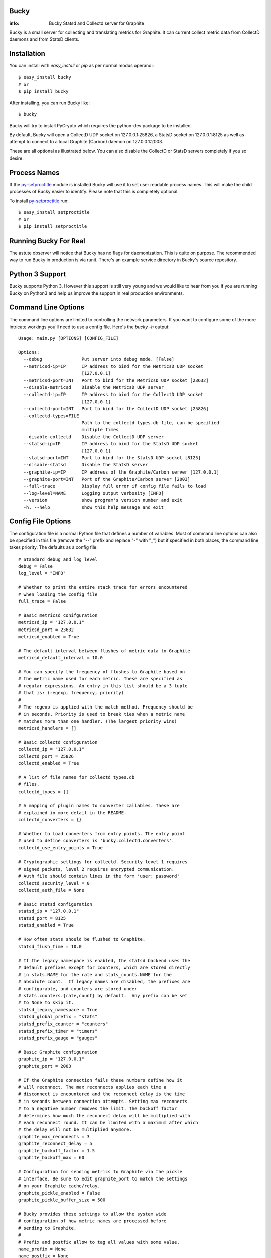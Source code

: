 Bucky
-----

:info: Bucky Statsd and Collectd server for Graphite

.. image:: https://travis-ci.org/trbs/bucky.png?branch=master
   :target: https://travis-ci.org/trbs/bucky

.. image:: https://coveralls.io/repos/trbs/bucky/badge.png?branch=master
   :target: https://coveralls.io/r/trbs/bucky?branch=master

Bucky is a small server for collecting and translating metrics for
Graphite. It can current collect metric data from CollectD daemons
and from StatsD clients.

Installation
------------

You can install with `easy_install` or `pip` as per normal modus
operandi::

    $ easy_install bucky
    # or
    $ pip install bucky

After installing, you can run Bucky like::

    $ bucky

Bucky will try to install PyCrypto which requires the python-dev
package to be installed.

By default, Bucky will open a CollectD UDP socket on 127.0.0.1:25826,
a StatsD socket on 127.0.0.1:8125 as well as attempt to connect to a
local Graphite (Carbon) daemon on 127.0.0.1:2003.

These are all optional as illustrated below. You can also disable the
CollectD or StatsD servers completely if you so desire.

Process Names
-------------

If the py-setproctitle_ module is installed Bucky will use it to set
user readable process names. This will make the child processes of Bucky
easier to identify. Please note that this is completely optional.

To install py-setproctitle_ run::

    $ easy_install setproctitle
    # or
    $ pip install setproctitle

.. _py-setproctitle: https://github.com/dvarrazzo/py-setproctitle


Running Bucky For Real
----------------------

The astute observer will notice that Bucky has no flags for
daemonization. This is quite on purpose. The recommended way to
run Bucky in production is via runit. There's an example service
directory in Bucky's source repository.

Python 3 Support
----------------

Bucky supports Python 3. However this support is still very young
and we would like to hear from you if you are running Bucky on
Python3 and help us improve the support in real production environments.

Command Line Options
--------------------

The command line options are limited to controlling the network
parameters. If you want to configure some of the more intricate
workings you'll need to use a config file. Here's the `bucky -h`
output::

    Usage: main.py [OPTIONS] [CONFIG_FILE]

    Options:
      --debug               Put server into debug mode. [False]
      --metricsd-ip=IP      IP address to bind for the MetricsD UDP socket
                            [127.0.0.1]
      --metricsd-port=INT   Port to bind for the MetricsD UDP socket [23632]
      --disable-metricsd    Disable the MetricsD UDP server
      --collectd-ip=IP      IP address to bind for the CollectD UDP socket
                            [127.0.0.1]
      --collectd-port=INT   Port to bind for the CollectD UDP socket [25826]
      --collectd-types=FILE
                            Path to the collectd types.db file, can be specified
                            multiple times
      --disable-collectd    Disable the CollectD UDP server
      --statsd-ip=IP        IP address to bind for the StatsD UDP socket
                            [127.0.0.1]
      --statsd-port=INT     Port to bind for the StatsD UDP socket [8125]
      --disable-statsd      Disable the StatsD server
      --graphite-ip=IP      IP address of the Graphite/Carbon server [127.0.0.1]
      --graphite-port=INT   Port of the Graphite/Carbon server [2003]
      --full-trace          Display full error if config file fails to load
      --log-level=NAME      Logging output verbosity [INFO]
      --version             show program's version number and exit
      -h, --help            show this help message and exit


Config File Options
-------------------

The configuration file is a normal Python file that defines a number of
variables. Most of command line options can also be specified in this
file (remove the "--" prefix and replace "-" with "_") but if specified
in both places, the command line takes priority. The defaults as a
config file::


    # Standard debug and log level
    debug = False
    log_level = "INFO"

    # Whether to print the entire stack trace for errors encountered
    # when loading the config file
    full_trace = False

    # Basic metricsd conifguration
    metricsd_ip = "127.0.0.1"
    metricsd_port = 23632
    metricsd_enabled = True

    # The default interval between flushes of metric data to Graphite
    metricsd_default_interval = 10.0

    # You can specify the frequency of flushes to Graphite based on
    # the metric name used for each metric. These are specified as
    # regular expressions. An entry in this list should be a 3-tuple
    # that is: (regexp, frequency, priority)
    #
    # The regexp is applied with the match method. Frequency should be
    # in seconds. Priority is used to break ties when a metric name
    # matches more than one handler. (The largest priority wins)
    metricsd_handlers = []

    # Basic collectd configuration
    collectd_ip = "127.0.0.1"
    collectd_port = 25826
    collectd_enabled = True

    # A list of file names for collectd types.db
    # files.
    collectd_types = []

    # A mapping of plugin names to converter callables. These are
    # explained in more detail in the README.
    collectd_converters = {}

    # Whether to load converters from entry points. The entry point
    # used to define converters is 'bucky.collectd.converters'.
    collectd_use_entry_points = True

    # Cryptographic settings for collectd. Security level 1 requires
    # signed packets, level 2 requires encrypted communication.
    # Auth file should contain lines in the form 'user: password'
    collectd_security_level = 0
    collectd_auth_file = None

    # Basic statsd configuration
    statsd_ip = "127.0.0.1"
    statsd_port = 8125
    statsd_enabled = True

    # How often stats should be flushed to Graphite.
    statsd_flush_time = 10.0

    # If the legacy namespace is enabled, the statsd backend uses the
    # default prefixes except for counters, which are stored directly
    # in stats.NAME for the rate and stats_counts.NAME for the
    # absolute count.  If legacy names are disabled, the prefixes are
    # configurable, and counters are stored under
    # stats.counters.{rate,count} by default.  Any prefix can be set
    # to None to skip it.
    statsd_legacy_namespace = True
    statsd_global_prefix = "stats"
    statsd_prefix_counter = "counters"
    statsd_prefix_timer = "timers"
    statsd_prefix_gauge = "gauges"

    # Basic Graphite configuration
    graphite_ip = "127.0.0.1"
    graphite_port = 2003

    # If the Graphite connection fails these numbers define how it
    # will reconnect. The max reconnects applies each time a
    # disconnect is encountered and the reconnect delay is the time
    # in seconds between connection attempts. Setting max reconnects
    # to a negative number removes the limit. The backoff factor
    # determines how much the reconnect delay will be multiplied with
    # each reconnect round. It can be limited with a maximum after which
    # the delay will not be multiplied anymore.
    graphite_max_reconnects = 3
    graphite_reconnect_delay = 5
    graphite_backoff_factor = 1.5
    graphite_backoff_max = 60

    # Configuration for sending metrics to Graphite via the pickle
    # interface. Be sure to edit graphite_port to match the settings
    # on your Graphite cache/relay.
    graphite_pickle_enabled = False
    graphite_pickle_buffer_size = 500

    # Bucky provides these settings to allow the system wide
    # configuration of how metric names are processed before
    # sending to Graphite.
    #    
    # Prefix and postfix allow to tag all values with some value.
    name_prefix = None
    name_postfix = None

    # The replacement character is used to munge any '.' characters
    # in name components because it is special to Graphite. Setting
    # this to None will prevent this step.
    name_replace_char = '_'

    # Optionally strip duplicates in path components. For instance
    # a.a.b.c.c.b would be rewritten as a.b.c.b
    name_strip_duplicates = True

    # Bucky reverses hostname components to improve the locality
    # of metric values in Graphite. For instance, "node.company.tld"
    # would be rewritten as "tld.company.node". This setting allows
    # for the specification of hostname components that should
    # be stripped from hostnames. For instance, if "company.tld"
    # were specified, the previous example would end up as "node".
    name_host_trim = []

    # processor is a callable that takes a (host, name, val, time)
    # tuple as input and is expected to return a tuple of the same
    # structure to forward the sample to the clients, or None to
    # drop it. processor_drop_on_error specifies if the sample is
    # dropped or forwarded to clients in case an exception is
    # raised by the processor callable.
    processor = None
    processor_drop_on_error = False


Configuring CollectD
--------------------

You should only need to add something like this to your collectd.conf::

    LoadPlugin "network"

    <Plugin "network">
      Server "127.0.0.1" "25826"
    </Plugin>

Obviously, you'll want to match up the IP addresses and ports and make
sure that your firewall's are configured to allow UDP packets through.


Configuring StatsD
------------------

Just point your StatsD clients at Bucky's IP/Port and you should be
good to go.


Configuring MetricsD
--------------------

TODO


A note on CollectD converters
-----------------------------

CollectD metrics aren't exactly directly translatable to Graphite
metric names. The default translator attempts to make a best guess
but this can result in slightly less than pretty Graphite trees.

For this reason, Bucky has configurable converters. These are
keyed off the CollectD plugin name. The input to these functions is
a representation of the CollectD metric that looks like such::

    {
      'host': 'toroid.local',
      'interval': 10.0,
      'plugin': 'memory',
      'plugin_instance': '',
      'time': 1320970329.175534,
      'type': 'memory',
      'type_instance': 'inactive',
      'value': 823009280.0,
      'value_name': 'value',
      'value_type': 1
    }

The result of this function should be a list of strings that represent
part of the Graphite metric name or `None` to drop sample
entirely. For instance, if a converter returned `["foo", "bar"]`, the
final metric name will end up as:
`$prefix.$hostname.foo.bar.$postfix`.

An example builtin converter looks like such::

    # This might be how you define a converter in
    # your config file

    class MemoryConverter(object):
        PRIORITY = 0
        def __call__(self, sample):
            return ["memory", sample["type_instance"]]

    collectd_converters = {"memory": MemoryConverter()}

Converters can either be declared and/or imported in the optional
config file, or they can be autodiscovered via entry points. The
entry point that is searched is "bucky.collectd.converters". The
entry point name should be the CollectD plugin name.

`collectd_converters` in config file should be a mapping of collectd
plugin name to converter instance. The default catch-all converter
(used when no special converter is defined for a plugin) can be
overidden by specifying `_default` as the plugin name.

Converters also have a notion of priority in order to resolve
conflicts. This is merely a property on the callable named
"PRIORITY" and larger priorities are preferred. I don't imagine
this will need to be used very often, but its there just in
case.


Configuring the Processor
-------------------------

A Processor is a process that recieves samples as they are parsed
by the servers and performs actions on them before handing them
over to the clients.

If a callable is defined in the `processor` configuration variable,
a Processor process will aply this callable to the sample recieved
`(host, name, val, time)` and expects back a tuple of the same
structure to forward to clients, or `None` to drop the sample.

This makes it easy to add all sorts of custom filtering and
modification on samples.

This might be how you define a processor in your config file::

    import time

    def timediff(host, name, val, timestamp):
        """Drop samples with large time offset

        Drop samples that are more than 2 minutes in the future
        or more than 5 minutes in the past.

        """

        future = 120  # 2 minutes
        past = 300  # 5 minutes
        now = time.time()
        if timestamp > now + future or timestamp < now - past:
            return None
        return host, name, val, timestamp

    processor = timediff



